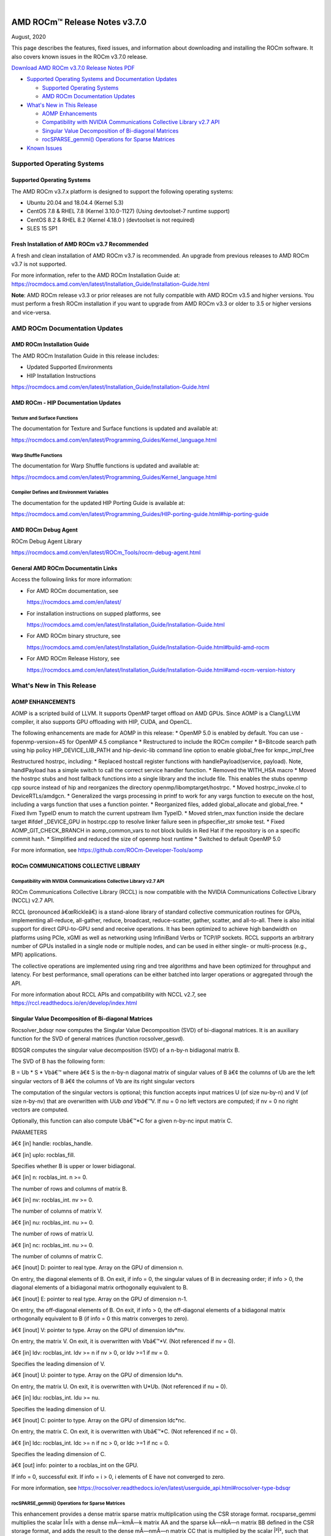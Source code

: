 .. image:: /Current_Release_Notes/amdblack.jpg

|

================================
AMD ROCm™ Release Notes v3.7.0
================================
August, 2020

This page describes the features, fixed issues, and information about downloading and installing the ROCm software. It also covers known issues in the ROCm v3.7.0 release.

`Download AMD ROCm v3.7.0 Release Notes PDF <https://github.com/RadeonOpenCompute/ROCm>`__



-  `Supported Operating Systems and Documentation
   Updates <#Supported-Operating-Systems-and-Documentation-Updates>`__

   -  `Supported Operating Systems <#Supported-Operating-Systems>`__
   -  `AMD ROCm Documentation
      Updates <#AMD-ROCm-Documentation-Updates>`__

-  `What's New in This Release <#Whats-New-in-This-Release>`__

   -  `AOMP Enhancements <#AOMP-Enhancements>`__
   -  `Compatibility with NVIDIA Communications Collective Library v2.7
      API <#Compatibility-with-NVIDIA-Communications-Collective-Library-v27-API>`__
   -  `Singular Value Decomposition of Bi-diagonal
      Matrices <#Singular-Value-Decomposition-of-Bi-diagonal-Matrices>`__
   -  `rocSPARSE_gemmi() Operations for Sparse
      Matrices <#rocSPARSE_gemmi-Operations-for-Sparse-Matrices>`__

-  `Known Issues <#Known-Issues>`__


Supported Operating Systems
===========================

.. _supported-operating-systems-1:

Supported Operating Systems
---------------------------

The AMD ROCm v3.7.x platform is designed to support the following
operating systems:

-  Ubuntu 20.04 and 18.04.4 (Kernel 5.3)
-  CentOS 7.8 & RHEL 7.8 (Kernel 3.10.0-1127) (Using devtoolset-7
   runtime support)
-  CentOS 8.2 & RHEL 8.2 (Kernel 4.18.0 ) (devtoolset is not required)
-  SLES 15 SP1

Fresh Installation of AMD ROCm v3.7 Recommended
-----------------------------------------------

A fresh and clean installation of AMD ROCm v3.7 is recommended. An
upgrade from previous releases to AMD ROCm v3.7 is not supported.

For more information, refer to the AMD ROCm Installation Guide at:
https://rocmdocs.amd.com/en/latest/Installation_Guide/Installation-Guide.html

**Note**: AMD ROCm release v3.3 or prior releases are not fully
compatible with AMD ROCm v3.5 and higher versions. You must perform a
fresh ROCm installation if you want to upgrade from AMD ROCm v3.3 or
older to 3.5 or higher versions and vice-versa.

AMD ROCm Documentation Updates
==============================

AMD ROCm Installation Guide
---------------------------

The AMD ROCm Installation Guide in this release includes:

-  Updated Supported Environments
-  HIP Installation Instructions

https://rocmdocs.amd.com/en/latest/Installation_Guide/Installation-Guide.html

AMD ROCm - HIP Documentation Updates
------------------------------------

Texture and Surface Functions
~~~~~~~~~~~~~~~~~~~~~~~~~~~~~

The documentation for Texture and Surface functions is updated and
available at:

https://rocmdocs.amd.com/en/latest/Programming_Guides/Kernel_language.html

Warp Shuffle Functions
~~~~~~~~~~~~~~~~~~~~~~

The documentation for Warp Shuffle functions is updated and available
at:

https://rocmdocs.amd.com/en/latest/Programming_Guides/Kernel_language.html

Compiler Defines and Environment Variables
~~~~~~~~~~~~~~~~~~~~~~~~~~~~~~~~~~~~~~~~~~

The documentation for the updated HIP Porting Guide is available at:

https://rocmdocs.amd.com/en/latest/Programming_Guides/HIP-porting-guide.html#hip-porting-guide

AMD ROCm Debug Agent
--------------------

ROCm Debug Agent Library

https://rocmdocs.amd.com/en/latest/ROCm_Tools/rocm-debug-agent.html

General AMD ROCm Documentatin Links
-----------------------------------

Access the following links for more information:

-  For AMD ROCm documentation, see

   https://rocmdocs.amd.com/en/latest/

-  For installation instructions on supped platforms, see

   https://rocmdocs.amd.com/en/latest/Installation_Guide/Installation-Guide.html

-  For AMD ROCm binary structure, see

   https://rocmdocs.amd.com/en/latest/Installation_Guide/Installation-Guide.html#build-amd-rocm

-  For AMD ROCm Release History, see

   https://rocmdocs.amd.com/en/latest/Installation_Guide/Installation-Guide.html#amd-rocm-version-history

What's New in This Release
==========================

AOMP ENHANCEMENTS
-----------------

AOMP is a scripted build of LLVM. It supports OpenMP target offload on
AMD GPUs. Since AOMP is a Clang/LLVM compiler, it also supports GPU
offloading with HIP, CUDA, and OpenCL.

The following enhancements are made for AOMP in this release: \* OpenMP
5.0 is enabled by default. You can use -fopenmp-version=45 for OpenMP
4.5 compliance \* Restructured to include the ROCm compiler \* B=Bitcode
search path using hip policy HIP_DEVICE_LIB_PATH and hip-devic-lib
command line option to enable global_free for kmpc_impl_free

Restructured hostrpc, including: \* Replaced hostcall register functions
with handlePayload(service, payload). Note, handlPayload has a simple
switch to call the correct service handler function. \* Removed the
WITH_HSA macro \* Moved the hostrpc stubs and host fallback functions
into a single library and the include file. This enables the stubs
openmp cpp source instead of hip and reorganizes the directory
openmp/libomptarget/hostrpc. \* Moved hostrpc_invoke.cl to
DeviceRTLs/amdgcn. \* Generalized the vargs processing in printf to work
for any vargs function to execute on the host, including a vargs
function that uses a function pointer. \* Reorganized files, added
global_allocate and global_free. \* Fixed llvm TypeID enum to match the
current upstream llvm TypeID. \* Moved strlen_max function inside the
declare target #ifdef \_DEVICE_GPU in hostrpc.cpp to resolve linker
failure seen in pfspecifier_str smoke test. \* Fixed
AOMP_GIT_CHECK_BRANCH in aomp_common_vars to not block builds in Red Hat
if the repository is on a specific commit hash. \* Simplified and
reduced the size of openmp host runtime \* Switched to default OpenMP
5.0

For more information, see https://github.com/ROCm-Developer-Tools/aomp

ROCm COMMUNICATIONS COLLECTIVE LIBRARY
--------------------------------------

Compatibility with NVIDIA Communications Collective Library v2.7 API
~~~~~~~~~~~~~~~~~~~~~~~~~~~~~~~~~~~~~~~~~~~~~~~~~~~~~~~~~~~~~~~~~~~~

ROCm Communications Collective Library (RCCL) is now compatible with the
NVIDIA Communications Collective Library (NCCL) v2.7 API.

RCCL (pronounced â€œRickleâ€) is a stand-alone library of standard
collective communication routines for GPUs, implementing all-reduce,
all-gather, reduce, broadcast, reduce-scatter, gather, scatter, and
all-to-all. There is also initial support for direct GPU-to-GPU send and
receive operations. It has been optimized to achieve high bandwidth on
platforms using PCIe, xGMI as well as networking using InfiniBand Verbs
or TCP/IP sockets. RCCL supports an arbitrary number of GPUs installed
in a single node or multiple nodes, and can be used in either single- or
multi-process (e.g., MPI) applications.

The collective operations are implemented using ring and tree algorithms
and have been optimized for throughput and latency. For best
performance, small operations can be either batched into larger
operations or aggregated through the API.

For more information about RCCL APIs and compatibility with NCCL v2.7,
see https://rccl.readthedocs.io/en/develop/index.html

Singular Value Decomposition of Bi-diagonal Matrices
----------------------------------------------------

Rocsolver_bdsqr now computes the Singular Value Decomposition (SVD) of
bi-diagonal matrices. It is an auxiliary function for the SVD of general
matrices (function rocsolver_gesvd).

BDSQR computes the singular value decomposition (SVD) of a n-by-n
bidiagonal matrix B.

The SVD of B has the following form:

B = Ub \* S \* Vbâ€™ where â€¢ S is the n-by-n diagonal matrix of singular
values of B â€¢ the columns of Ub are the left singular vectors of B â€¢ the
columns of Vb are its right singular vectors

The computation of the singular vectors is optional; this function
accepts input matrices U (of size nu-by-n) and V (of size n-by-nv) that
are overwritten with U\ *Ub and Vbâ€™*\ V. If nu = 0 no left vectors are
computed; if nv = 0 no right vectors are computed.

Optionally, this function can also compute Ubâ€™*C for a given n-by-nc
input matrix C.

PARAMETERS

â€¢ [in] handle: rocblas_handle.

â€¢ [in] uplo: rocblas_fill.

Specifies whether B is upper or lower bidiagonal.

â€¢ [in] n: rocblas_int. n >= 0.

The number of rows and columns of matrix B.

â€¢ [in] nv: rocblas_int. nv >= 0.

The number of columns of matrix V.

â€¢ [in] nu: rocblas_int. nu >= 0.

The number of rows of matrix U.

â€¢ [in] nc: rocblas_int. nu >= 0.

The number of columns of matrix C.

â€¢ [inout] D: pointer to real type. Array on the GPU of dimension n.

On entry, the diagonal elements of B. On exit, if info = 0, the singular
values of B in decreasing order; if info > 0, the diagonal elements of a
bidiagonal matrix orthogonally equivalent to B.

â€¢ [inout] E: pointer to real type. Array on the GPU of dimension n-1.

On entry, the off-diagonal elements of B. On exit, if info > 0, the
off-diagonal elements of a bidiagonal matrix orthogonally equivalent to
B (if info = 0 this matrix converges to zero).

â€¢ [inout] V: pointer to type. Array on the GPU of dimension ldv*nv.

On entry, the matrix V. On exit, it is overwritten with Vbâ€™*V. (Not
referenced if nv = 0).

â€¢ [in] ldv: rocblas_int. ldv >= n if nv > 0, or ldv >=1 if nv = 0.

Specifies the leading dimension of V.

â€¢ [inout] U: pointer to type. Array on the GPU of dimension ldu*n.

On entry, the matrix U. On exit, it is overwritten with U*Ub. (Not
referenced if nu = 0).

â€¢ [in] ldu: rocblas_int. ldu >= nu.

Specifies the leading dimension of U.

â€¢ [inout] C: pointer to type. Array on the GPU of dimension ldc*nc.

On entry, the matrix C. On exit, it is overwritten with Ubâ€™*C. (Not
referenced if nc = 0).

â€¢ [in] ldc: rocblas_int. ldc >= n if nc > 0, or ldc >=1 if nc = 0.

Specifies the leading dimension of C.

â€¢ [out] info: pointer to a rocblas_int on the GPU.

If info = 0, successful exit. If info = i > 0, i elements of E have not
converged to zero.

For more information, see
https://rocsolver.readthedocs.io/en/latest/userguide_api.html#rocsolver-type-bdsqr

rocSPARSE_gemmi() Operations for Sparse Matrices
~~~~~~~~~~~~~~~~~~~~~~~~~~~~~~~~~~~~~~~~~~~~~~~~

This enhancement provides a dense matrix sparse matrix multiplication
using the CSR storage format. rocsparse_gemmi multiplies the scalar Î±Î±
with a dense mÃ—kmÃ—k matrix AA and the sparse kÃ—nkÃ—n matrix BB defined in
the CSR storage format, and adds the result to the dense mÃ—nmÃ—n matrix
CC that is multiplied by the scalar Î²Î², such that
C:=Î±â‹…op(A)â‹…op(B)+Î²â‹…CC:=Î±â‹…op(A)â‹…op(B)+Î²â‹…C with

op(A)=âŽ§âŽ©âŽ¨âŽªâŽªA,AT,AH,if trans_A == rocsparse_operation_noneif trans_A ==
rocsparse_operation_transposeif trans_A ==
rocsparse_operation_conjugate_transposeop(A)={A,if trans_A ==
rocsparse_operation_noneAT,if trans_A ==
rocsparse_operation_transposeAH,if trans_A ==
rocsparse_operation_conjugate_transpose

and

op(B)=âŽ§âŽ©âŽ¨âŽªâŽªB,BT,BH,if trans_B == rocsparse_operation_noneif trans_B ==
rocsparse_operation_transposeif trans_B ==
rocsparse_operation_conjugate_transposeop(B)={B,if trans_B ==
rocsparse_operation_noneBT,if trans_B ==
rocsparse_operation_transposeBH,if trans_B ==
rocsparse_operation_conjugate_transpose Note: This function is
non-blocking and executed asynchronously with the host. It may return
before the actual computation has finished.

For more information and examples, see
https://rocsparse.readthedocs.io/en/master/usermanual.html#rocsparse-gemmi
â€ƒ

Known Issues
============

The following are the known issues in this release.

(AOMP) â€˜Undefined Hidden Symbolâ€™ Linker Error Causes Compilation Failure in HIP
-------------------------------------------------------------------------------

The HIP example device_lib fails to compile due to unreferenced symbols
with Link Time Optimization resulting in â€˜undefined hidden symbolâ€™
errors.

This issue is under investigation and there is no known workaround at
this time.

MIGraphX Fails for fp16 Datatype
--------------------------------

The MIGraphX functionality does not work for the fp16 datatype.

The following workaround is recommended:

Use the AMD ROCm v3.3 of MIGraphX

Or

Build MIGraphX v3.7 from the source using AMD ROCm v3.3

Missing Google Test Installation May Cause RCCL Unit Test Compilation Failure
-----------------------------------------------------------------------------

Users of the RCCL install.sh script may encounter an RCCL unit test
compilation error. It is recommended to use CMAKE directly instead of
install.sh to compile RCCL. Ensure Google Test 1.10+ is available in the
CMAKE search path.

As a workaround, use the latest RCCL from the GitHub development branch
at: https://github.com/ROCmSoftwarePlatform/rccl/pull/237

Issue with Peer-to-Peer Transfers
---------------------------------

Using peer-to-peer (P2P) transfers on systems without the hardware P2P
assistance may produce incorrect results.

Ensure the hardware supports peer-to-peer transfers and enable the
peer-to-peer setting in the hardware to resolve this issue.

Partial Loss of Tracing Events for Large Applications
-----------------------------------------------------

An internal tracing buffer allocation issue can cause a partial loss of
some tracing events for large applications.

As a workaround, rebuild the roctracer/rocprofiler libraries from the
GitHub â€˜roc-3.7â€™ branch at: â€¢
https://github.com/ROCm-Developer-Tools/rocprofiler â€¢
https://github.com/ROCm-Developer-Tools/roctracer

GPU Kernel C++ Names Not Demangled
----------------------------------

GPU kernel C++ names in the profiling traces and stats produced by
â€˜â€”hsa-traceâ€™ option are not demangled.

As a workaround, users may choose to demangle the GPU kernel C++ names
as required.

â€˜rocprofâ€™ option â€˜â€“parallel-kernelsâ€™ Not Supported in This Release
------------------------------------------------------------------

â€˜rocprofâ€™ option â€˜â€“parallel-kernelsâ€™ is available in the options list,
however, it is not fully validated and supported in this release.

Deploying ROCm
==============

AMD hosts both Debian and RPM repositories for the ROCm v3.7.x packages.

For more information on ROCM installation on all platforms, see

https://rocmdocs.amd.com/en/latest/Installation_Guide/Installation-Guide.html




DISCLAIMER 
===========
The information contained herein is for informational purposes only and is subject to change without notice. While every precaution has been taken in the preparation of this document, it may contain technical inaccuracies, omissions and typographical errors, and AMD is under no obligation to update or otherwise correct this information.  Advanced Micro Devices, Inc. makes no representations or warranties with respect to the accuracy or completeness of the contents of this document, and assumes no liability of any kind, including the implied warranties of noninfringement, merchantability or fitness for particular purposes, with respect to the operation or use of AMD hardware, software or other products described herein.  No license, including implied or arising by estoppel, to any intellectual property rights is granted by this document.  Terms and limitations applicable to the purchase or use of AMD’s products are as set forth in a signed agreement between the parties or in AMD’s Standard Terms and Conditions of Sale. S
AMD, the AMD Arrow logo, Radeon, Ryzen, Epyc, and combinations thereof are trademarks of Advanced Micro Devices, Inc.  
Google®  is a registered trademark of Google LLC.
PCIe® is a registered trademark of PCI-SIG Corporation.
Linux is the registered trademark of Linus Torvalds in the U.S. and other countries.
Ubuntu and the Ubuntu logo are registered trademarks of Canonical Ltd.
Other product names used in this publication are for identification purposes only and may be trademarks of their respective companies.

